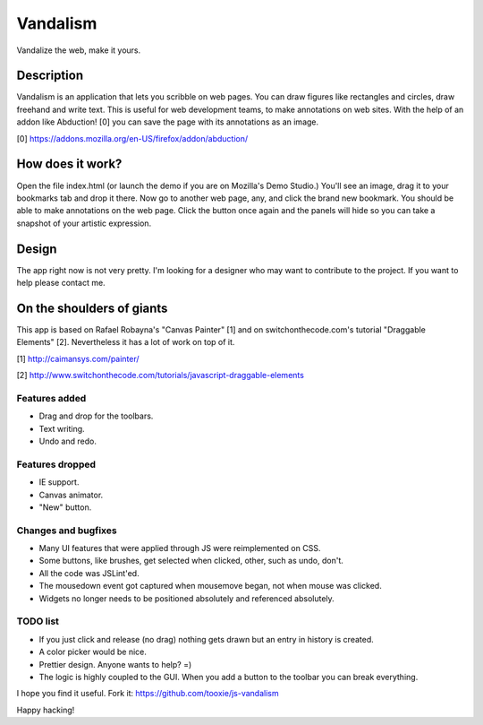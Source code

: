 =========
Vandalism
=========

Vandalize the web, make it yours.


Description
===========

Vandalism is an application that lets you scribble on web pages. You can draw figures like rectangles and circles, draw freehand and write text. This is useful for web development teams, to make annotations on web sites. With the help of an addon like Abduction! [0] you can save the page with its annotations as an image.

[0] https://addons.mozilla.org/en-US/firefox/addon/abduction/


How does it work?
=================

Open the file index.html (or launch the demo if you are on Mozilla's Demo Studio.) You'll see an image, drag it to your bookmarks tab and drop it there. Now go to another web page, any, and click the brand new bookmark. You should be able to make annotations on the web page. Click the button once again and the panels will hide so you can take a snapshot of your artistic expression.


Design
======

The app right now is not very pretty. I'm looking for a designer who may want to contribute to the project. If you want to help please contact me.

On the shoulders of giants
=========================

This app is based on Rafael Robayna's "Canvas Painter" [1] and on switchonthecode.com's tutorial "Draggable Elements" [2]. Nevertheless it has a lot of work on top of it.

[1] http://caimansys.com/painter/

[2] http://www.switchonthecode.com/tutorials/javascript-draggable-elements


Features added
--------------

* Drag and drop for the toolbars.
* Text writing.
* Undo and redo.


Features dropped
----------------

* IE support.
* Canvas animator.
* "New" button.


Changes and bugfixes
--------------------

* Many UI features that were applied through JS were reimplemented on CSS.
* Some buttons, like brushes, get selected when clicked, other, such as undo, don't.
* All the code was JSLint'ed.
* The mousedown event got captured when mousemove began, not when mouse was clicked.
* Widgets no longer needs to be positioned absolutely and referenced absolutely.


TODO list
---------

* If you just click and release (no drag) nothing gets drawn but an entry in history is created.
* A color picker would be nice.
* Prettier design. Anyone wants to help? =)
* The logic is highly coupled to the GUI. When you add a button to the toolbar you can break everything.


I hope you find it useful. Fork it: https://github.com/tooxie/js-vandalism

Happy hacking!
